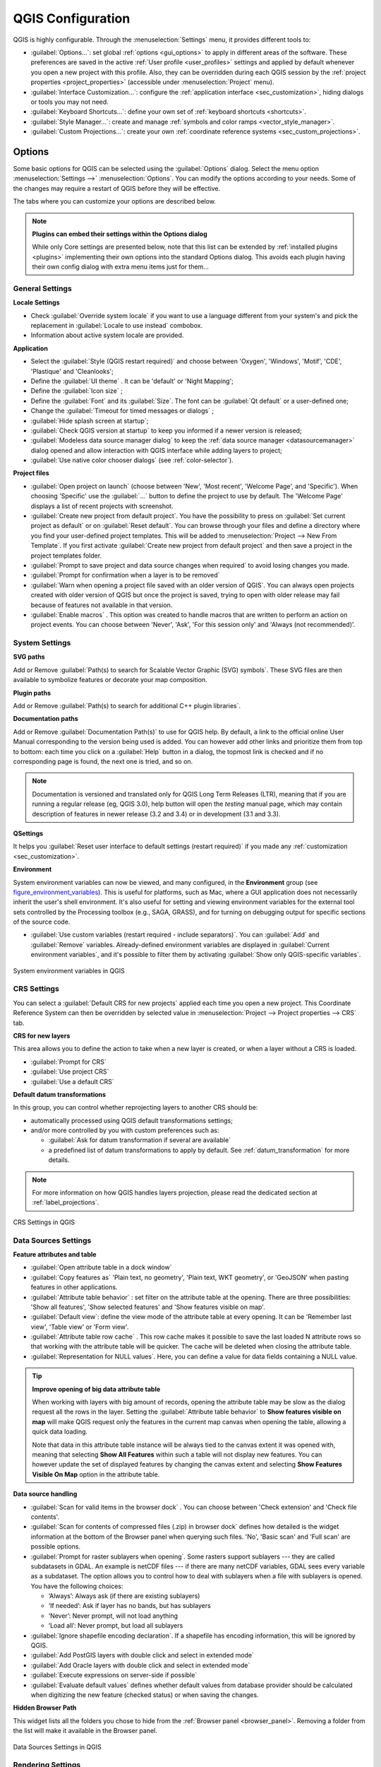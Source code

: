 .. only:: html

   |updatedisclaimer|

******************
QGIS Configuration
******************

.. only:: html

   .. contents::
      :local:

QGIS is highly configurable. Through the :menuselection:`Settings` menu, it
provides different tools to:

* |options| :guilabel:`Options...`: set global :ref:`options <gui_options>` to
  apply in different areas of the software. These preferences are saved in the
  active :ref:`User profile <user_profiles>` settings and applied by default
  whenever you open a new project with this profile.
  Also, they can be overridden during each QGIS session by the :ref:`project
  properties <project_properties>` (accessible under :menuselection:`Project` menu).
* |interfaceCustomization| :guilabel:`Interface Customization...`: configure the
  :ref:`application interface <sec_customization>`, hiding dialogs or tools you may
  not need.
* |keyboardShortcuts| :guilabel:`Keyboard Shortcuts...`: define your own set of
  :ref:`keyboard shortcuts <shortcuts>`.
* |styleManager| :guilabel:`Style Manager...`: create and manage :ref:`symbols and
  color ramps <vector_style_manager>`.
* |customProjection| :guilabel:`Custom Projections...`: create your own
  :ref:`coordinate reference systems <sec_custom_projections>`.


.. index:: Options, Configuration
.. _gui_options:

Options
=======

|options| Some basic options for QGIS can be selected using the
:guilabel:`Options` dialog. Select the menu option :menuselection:`Settings -->`
|options| :menuselection:`Options`.
You can modify the options according to your needs. Some of the changes may
require a restart of QGIS before they will be effective.

The tabs where you can customize your options are described below.

.. note:: **Plugins can embed their settings within the Options dialog**

 While only Core settings are presented below, note that this list can be extended
 by :ref:`installed plugins <plugins>` implementing their own options into the
 standard Options dialog. This avoids each plugin having their own config dialog
 with extra menu items just for them...

 .. Todo: Would be nice to link in the future to a place in the PyQGIS Cookbook
   showing the code to use to implement plugin options in standard dialog


.. _general_options:

General Settings
----------------

.. index:: Overwrite language
.. _locale_options:

**Locale Settings**

* Check |checkbox| :guilabel:`Override system locale` if you want to use a language
  different from your system's and pick the replacement in :guilabel:`Locale to use
  instead` combobox.
* Information about active system locale are provided.

**Application**

* Select the :guilabel:`Style (QGIS restart required)` |selectString| and choose
  between 'Oxygen', 'Windows', 'Motif', 'CDE', 'Plastique' and 'Cleanlooks';
* Define the :guilabel:`UI theme` |selectString|. It can be 'default' or 'Night Mapping';
* Define the :guilabel:`Icon size` |selectString|;
* Define the :guilabel:`Font` and its :guilabel:`Size`. The font can be
  |radioButtonOn| :guilabel:`Qt default` or a user-defined one;
* Change the :guilabel:`Timeout for timed messages or dialogs` |selectString|;
* |checkbox| :guilabel:`Hide splash screen at startup`;
* |checkbox| :guilabel:`Check QGIS version at startup` to keep you informed
  if a newer version is released;
* |checkbox| :guilabel:`Modeless data source manager dialog` to keep the
  :ref:`data source manager <datasourcemanager>` dialog opened and allow
  interaction with QGIS interface while adding layers to project;
* |checkbox| :guilabel:`Use native color chooser dialogs` (see :ref:`color-selector`).

.. _projectfiles_options:

**Project files**

* :guilabel:`Open project on launch` |selectString| (choose between 'New',
  'Most recent', 'Welcome Page', and 'Specific'). When choosing 'Specific' use
  the :guilabel:`...` button to define the project to use by default. The 'Welcome Page'
  displays a list of recent projects with screenshot.
* |checkbox| :guilabel:`Create new project from default project`. You have the
  possibility to press on :guilabel:`Set current project as default` or on
  :guilabel:`Reset default`. You can browse through your files and define a
  directory where you find your user-defined project templates. This will be
  added to :menuselection:`Project --> New From Template`. If you first activate
  |checkbox| :guilabel:`Create new project from default project` and then save
  a project in the project templates folder.
* |checkbox| :guilabel:`Prompt to save project and data source changes when
  required` to avoid losing changes you made.
* |checkbox| :guilabel:`Prompt for confirmation when a layer is to be removed`
* |checkbox| :guilabel:`Warn when opening a project file saved with an older
  version of QGIS`. You can always open projects created with older version of
  QGIS but once the project is saved, trying to open with older release may fail
  because of features not available in that version.
* :guilabel:`Enable macros` |selectString|. This option was created to handle
  macros that are written to perform an action on project events. You can
  choose between 'Never', 'Ask', 'For this session only' and
  'Always (not recommended)'.

.. index:: Environment variables
.. _`env_options`:

System Settings
---------------

**SVG paths**

Add or Remove :guilabel:`Path(s) to search for Scalable Vector Graphic (SVG)
symbols`. These SVG files are then available to symbolize features or
decorate your map composition.

**Plugin paths**

Add or Remove :guilabel:`Path(s) to search for additional C++
plugin libraries`.

**Documentation paths**

Add or Remove :guilabel:`Documentation Path(s)` to use for QGIS help. By default,
a link to the official online User Manual corresponding to the version being used
is added. You can however add other links and prioritize them from top to bottom:
each time you click on a :guilabel:`Help` button in a dialog, the topmost link
is checked and if no corresponding page is found, the next one is tried,
and so on.

.. note::
  Documentation is versioned and translated only for QGIS Long Term Releases (LTR),
  meaning that if you are running a regular release (eg, QGIS 3.0), help button will
  open the *testing* manual page, which may contain description of features
  in newer release (3.2 and 3.4) or in development (3.1 and 3.3).

**QSettings**

It helps you :guilabel:`Reset user interface to default settings (restart required)`
if you made any :ref:`customization <sec_customization>`.

**Environment**

System environment variables can now be viewed, and many configured, in the
**Environment** group (see figure_environment_variables_). This is useful for
platforms, such as Mac, where a GUI application does not necessarily inherit
the user's shell environment. It's also useful for setting and viewing environment
variables for the external tool sets controlled by the Processing toolbox (e.g.,
SAGA, GRASS), and for turning on debugging output for specific sections of the
source code.

* |checkbox| :guilabel:`Use custom variables (restart required - include separators)`.
  You can :guilabel:`Add` and :guilabel:`Remove` variables. Already-defined environment
  variables are displayed in :guilabel:`Current environment variables`, and it's
  possible to filter them by activating
  |checkbox| :guilabel:`Show only QGIS-specific variables`.

.. _figure_environment_variables:

.. figure:: img/sys-env-options.png
   :align: center

   System environment variables in QGIS

.. index:: CRS, Datum transformation, On-the-fly reprojection
.. _crs_options:

CRS Settings
------------

You can select a :guilabel:`Default CRS for new projects` applied each time you
open a new project. This Coordinate Reference System can then be overridden by
selected value in :menuselection:`Project --> Project properties --> CRS` tab.

**CRS for new layers**

This area allows you to define the action to take when a new layer is created,
or when a layer without a CRS is loaded.

* |radioButtonOn| :guilabel:`Prompt for CRS`
* |radioButtonOff| :guilabel:`Use project CRS`
* |radioButtonOff| :guilabel:`Use a default CRS`

**Default datum transformations**

In this group, you can control whether reprojecting layers to another CRS should be:

* automatically processed using QGIS default transformations settings;
* and/or more controlled by you with custom preferences such as:

  * |checkbox| :guilabel:`Ask for datum transformation if several are available`
  * a predefined list of datum transformations to apply by default.
    See :ref:`datum_transformation` for more details.

.. note:: For more information on how QGIS handles layers projection, please
  read the dedicated section at :ref:`label_projections`.

.. _figure_crs_options:

.. figure:: ../working_with_projections/img/crsdialog.png
   :align: center

   CRS Settings in QGIS

.. _datasources_options:

Data Sources Settings
---------------------

**Feature attributes and table**

* |checkbox| :guilabel:`Open attribute table in a dock window`
* :guilabel:`Copy features as` 'Plain text, no geometry', 'Plain text, WKT geometry',
  or 'GeoJSON' when pasting features in other applications.
* :guilabel:`Attribute table behavior` |selectString|: set filter on the attribute
  table at the opening. There are three possibilities: 'Show all features',
  'Show selected features' and 'Show features visible on map'.
* :guilabel:`Default view`: define the view mode of the attribute table at every
  opening. It can be 'Remember last view', 'Table view' or 'Form view'.
* :guilabel:`Attribute table row cache` |selectNumber|. This row cache makes
  it possible to save the last loaded N attribute rows so that working with the
  attribute table will be quicker. The cache will be deleted when closing the
  attribute table.
* :guilabel:`Representation for NULL values`. Here, you can define a value for
  data fields containing a NULL value.

.. _tip_table_filtering:

.. tip:: **Improve opening of big data attribute table**

 When working with layers with big amount of records, opening the attribute table
 may be slow as the dialog request all the rows in the layer. Setting the
 :guilabel:`Attribute table behavior` to **Show features visible on map** will
 make QGIS request only the features in the current map canvas when opening the
 table, allowing a quick data loading.

 Note that data in this attribute table instance will be always tied to the canvas
 extent it was opened with, meaning that selecting **Show All Features** within
 such a table will not display new features. You can however update the set of
 displayed features by changing the canvas extent and selecting **Show Features
 Visible On Map** option in the attribute table.


**Data source handling**

* :guilabel:`Scan for valid items in the browser dock` |selectString|. You can
  choose between 'Check extension' and 'Check file contents'.
* :guilabel:`Scan for contents of compressed files (.zip) in browser dock`
  |selectString| defines how detailed is the widget information at the bottom
  of the Browser panel when querying such files. 'No', 'Basic scan' and 'Full scan'
  are possible options.
* :guilabel:`Prompt for raster sublayers when opening`. Some rasters support
  sublayers --- they are called subdatasets in GDAL. An example is netCDF files
  --- if there are many netCDF variables, GDAL sees every variable as a
  subdataset. The option allows you to control how to deal with sublayers when a file
  with sublayers is opened. You have the following choices:

  * ‘Always’: Always ask (if there are existing sublayers)
  * ‘If needed’: Ask if layer has no bands, but has sublayers
  * ‘Never’: Never prompt, will not load anything
  * ‘Load all’: Never prompt, but load all sublayers

* |checkbox| :guilabel:`Ignore shapefile encoding declaration`. If a shapefile
  has encoding information, this will be ignored by QGIS.
* |checkbox| :guilabel:`Add PostGIS layers with double click and select in
  extended mode`
* |checkbox| :guilabel:`Add Oracle layers with double click and select in
  extended mode`
* |checkbox| :guilabel:`Execute expressions on server-side if possible`
* |checkbox| :guilabel:`Evaluate default values` defines whether default values
  from database provider should be calculated when digitizing the new feature
  (checked status) or when saving the changes.


**Hidden Browser Path**

This widget lists all the folders you chose to hide from the :ref:`Browser panel
<browser_panel>`.
Removing a folder from the list will make it available in the Browser panel.


.. _figure_data_sources_settings:

.. figure:: img/options_data_sources.png
   :align: center

   Data Sources Settings in QGIS


.. index:: Rendering
.. _rendering_options:

Rendering Settings
------------------

.. _figure_rendering_menu:

.. figure:: img/rendering_menu.png
   :align: center

   Rendering tab of Project Properties dialog

**Rendering behavior**

* |unchecked| :guilabel:`By default new layers added to the map should be
  displayed`: unchecking this option can be handy when loading multiple layers
  to avoid each new layer being rendered in the canvas and slow down the process
* |checkbox| :guilabel:`Use render caching where possible to speed up redraws`
* |checkbox| :guilabel:`Render layers in parallel using many CPU cores`
* |checkbox| :guilabel:`Max cores to use`
* :guilabel:`Map update interval (default to 250 ms)`

.. _global_simplification:

* |checkbox| :guilabel:`Enable feature simplification by default for newly added layers`
* :guilabel:`Simplification threshold`
* :guilabel:`Simplification algorithm`: This option performs a local
  "on-the-fly" simplification on feature's and speeds up geometry rendering. It
  doesn't change the geometry fetched from the data providers. This is important
  when you have expressions that use the feature geometry (e.g. calculation of
  area) - it ensures that these calculations are done on the original geometry,
  not on the simplified one. For this purpose, QGIS provides three algorithms:
  'Distance' (default), 'SnapToGrid' and 'Visvalingam'.
* |checkbox| :guilabel:`Simplify on provider side if possible`: the geometries
  are simplified by the provider (PostGIS, Oracle...) and unlike the
  local-side simplification, geometry-based calculations may be affected
* :guilabel:`Maximum scale at which the layer should be simplified`
* |doubleSpinBox| :guilabel:`Magnification level` (see the :ref:`magnifier <magnifier>`)

.. note:: Besides the global setting, feature simplification can be set for any
   specific layer from its :menuselection:`Layer properties --> Rendering` menu.

**Rendering quality**

* |checkbox| :guilabel:`Make lines appear less jagged at the expense of some
  drawing performance`

**Curve segmentation**

* :guilabel:`Segmentation tolerance`: this setting controls the way circular arcs
  are rendered. **The smaller** maximum angle (between the two consecutive vertices
  and the curve center, in degrees) or maximum difference (distance between the
  segment of the two vertices and the curve line, in map units), the **more
  straight line** segments will be used during rendering.
* :guilabel:`Tolerance type`: it can be *Maximum angle* or *Maximum difference*
  between approximation and curve.

**Rasters**

* With :guilabel:`RGB band selection`, you can define the number for the Red,
  Green and Blue band.

*Contrast enhancement*

Contrast enhancement options can be applied to :guilabel:`Single band gray`,
:guilabel:`Multi band color (byte/band)` or :guilabel:`Multi band color (>byte/band)`.
For each, you can set:

* the :guilabel:`Algorithm` to use, whose values can be 'No stretch',
  'Stretch to MinMax', 'Stretch and Clip to MinMax' or 'Clip to MinMax'
* the :guilabel:`Limits (minimum/maximum)` to apply, with values such as 'Cumulative
  pixel count cut', 'Minimum/Maximum', 'Mean +/- standard deviation'.

For rasters rendering, you can also define the following options:

* :guilabel:`Cumulative pixel count cut limits`
* :guilabel:`Standard deviation multiplier`

**Debugging**

* |checkbox| :guilabel:`Map canvas refresh` to debug rendering duration in
  the :guilabel:`Log Messages` panel.

.. _canvas_legend_options:

Canvas and Legend Settings
--------------------------

.. _figure_canvas_legend:

.. figure:: img/options_canvas_legend.png
   :align: center

   Canvas and Legend Settings

These properties let you set:

* the **Default map appearance (overridden by project properties)**: the
  :guilabel:`Selection color` and :guilabel:`Background color`.

* **Layer legend** interaction:

  * :guilabel:`Double click action in legend` |selectString|. You can either
    'Open layer properties', 'Open attribute table' or 'Open layer styling dock'
    with the double click.
  * |checkbox| :guilabel:`Display classification attribute names` in the Layers
    panel, e.g. when applying a categorized or rule-based renderer
    (see :ref:`vector_style_menu` for more information).
  * the :guilabel:`WMS getLegendGraphic Resolution`
* the :guilabel:`Delay` in milliseconds of layers :ref:`map tips <maptips>` display

.. index:: Map tools
.. _maptools_options:

Map tools Settings
------------------

This tab offers some options regarding the behavior of the :ref:`Identify tool <identify>`.

* :guilabel:`Search radius for identifying features and displaying map tips` is
  a tolerance distance within which the identify tool will depict results
  as long as you click within this tolerance.
* :guilabel:`Highlight color` allows you to choose with which color should features being
  identified be highlighted.
* :guilabel:`Buffer` determines a buffer distance
  to be rendered from the outline of the identify highlight.
* :guilabel:`Minimum width` determines how thick should
  the outline of a highlighted object be.

**Measure tool**

* Define :guilabel:`Rubberband color` for measure tools
* Define :guilabel:`Decimal places`
* |checkbox| :guilabel:`Keep base unit` to not automatically convert large numbers
  (e.g., meters to kilometers)
* :guilabel:`Preferred distance units` |radioButtonOn| ('Meters', 'Kilometers', 'Feet',
  'Yards', 'Miles', 'Nautical Miles', 'Degrees' or 'Map Units' )
* :guilabel:`Preferred area units` |radioButtonOn| ('Square meters', 'Square
  kilometers', 'Square feet', 'Square yards', 'Square miles', 'Hectares',
  'Acres', 'Square nautical miles', 'Square degrees' or 'Map Units')
* :guilabel:`Preferred angle units` |radioButtonOn| ('Degrees', 'Radians', 'Gon/gradians',
  'Minutes of arc', 'Seconds of arc' or 'Turns/revolutions')

**Panning and zooming**

* Define a :guilabel:`Zoom factor` for zoom tools or wheel mouse

.. _predefinedscales:

**Predefined scales**

Here, you find a list of predefined scales. With the |signPlus|
and |signMinus| buttons you can add or remove your personal scales.
You can also import or export scales from/to a ``.XML`` file. Note that you still have
the possibility to remove your changes and reset to the predefined list.


.. _figure_map_tools_settings:

.. figure:: img/options_map_tools.png
   :align: center

   Map tools Settings in QGIS


.. index:: Colors
.. _colors_options:

Colors Settings
---------------

This menu allows you to create or update palettes of colors used throughout the
application in the :ref:`color selector widget <color_widget>`. You can choose
from:

* :guilabel:`Recent colors` showing recently used colors
* :guilabel:`Standard colors`, the default palette of colors
* :guilabel:`Project colors`, a set of colors specific to the current project
  (see :ref:`default_styles_properties` for more details)
* :guilabel:`New layer colors`, a set of colors to use by default when new
  layers are added to QGIS
* or custom palette(s) you can create or import using the :guilabel:`...`
  button next to the palette combobox.

By default, :guilabel:`Recent colors`, :guilabel:`Standard colors` and
:guilabel:`Project colors` palettes can not be removed and are set to appear in
the color button drop-down. Custom palettes can also be added to this widget
thanks to the :guilabel:`Show in Color Buttons` option.

For any of the palettes, you can manage the list of colors using the set of
tools next to the frame, ie:

* |signPlus| :guilabel:`Add` or |signMinus| :guilabel:`Remove` color
* |editCopy| :guilabel:`Copy` or |editPaste| :guilabel:`Paste` color
* |fileOpen| :guilabel:`Import` or |fileSave| :guilabel:`Export` the set of colors
  from/to :file:`.gpl` file.

Double-click a color in the list to tweak or replace it in the :ref:`Color
Selector <color-selector>` dialog. You can also rename it by double-clicking
in the :guilabel:`Label` column.

.. _figure_colors_options:

.. figure:: img/options_colors.png
   :align: center

   Colors Settings


.. index:: Digitizing configuration
.. _digitizing_options:

Digitizing Settings
-------------------

This tab helps you configure general settings when :ref:`editing vector layer
<editingvector>` (attributes and geometry).

**Feature creation**

* |checkbox| :guilabel:`Suppress attribute form pop-up after feature creation`:
  this choice can be overridden in each layer properties dialog.
* |checkbox| :guilabel:`Reuse last entered attribute values`.
* :guilabel:`Validate geometries`. Editing complex lines and polygons with many
  nodes can result in very slow rendering. This is because the default
  validation procedures in QGIS can take a lot of time. To speed up rendering, it
  is possible to select GEOS geometry validation (starting from GEOS 3.3) or to
  switch it off. GEOS geometry validation is much faster, but the disadvantage
  is that only the first geometry problem will be reported.
* :guilabel:`Default Z value` to use when creating new 3D features.

**Rubberband**

* Define Rubberband :guilabel:`Line width`, :guilabel:`Line color`
  and :guilabel:`Fill color`.
* :guilabel:`Don't update rubberband during vertex editing`.

**Snapping**

* |checkbox| :guilabel:`Enable snapping by default`
* Define :guilabel:`Default snap mode` |selectString| ('Vertex', 'Vertex and segment',
  'Segment')
* Define :guilabel:`Default snapping tolerance` in map units or pixels
* Define the :guilabel:`Search radius for vertex edits` in map units or pixels
* :guilabel:`Display main dialog as (restart required)`: set whether the
  Advanced Snapping dialog should be shown as 'Dialog' or 'Dock'.
* :guilabel:`Snapping marker color`
* |checkbox| :guilabel:`Show snapping tooltips` such as name of the layer whose
  feature you are about to snap. Helpful when multiple features overlap.
* |checkbox| :guilabel:`Enable snapping on invisible features`


**Vertex markers**

* |checkbox| :guilabel:`Show markers only for selected features`
* Define vertex :guilabel:`Marker style` |selectString| ('Cross' (default), 'Semi
  transparent circle' or 'None')
* Define vertex :guilabel:`Marker size`

**Curve offset tool**

The next 3 options refer to the |offsetCurve| :sup:`Offset Curve` tool in
:ref:`sec_advanced_edit`. Through the various settings, it is possible to
influence the shape of the line offset. These options are possible starting
from GEOS 3.3.

* :guilabel:`Join style`: 'Round', 'Mitre' or 'Bevel'
* :guilabel:`Quadrant segments`
* :guilabel:`Miter limit`


.. _figure_digitizing_settings:

.. figure:: img/options_digitizing.png
   :align: center

   Digitizing Settings in QGIS


.. _layout_options:

Layouts Settings
----------------

**Composition defaults**

You can define the :guilabel:`Default font` used within the :ref:`print layout
<label_printlayout>`.

**Grid appearance**

* Define the :guilabel:`Grid style` |selectString| ('Solid', 'Dots', 'Crosses')
* Define the :guilabel:`Grid color`

**Grid and guide defaults**

* Define the :guilabel:`Grid spacing` |selectNumber|
* Define the :guilabel:`Grid offset` |selectNumber| for X and Y
* Define the :guilabel:`Snap tolerance` |selectNumber|


**Layout Paths**

* Define :guilabel:`Path(s) to search for extra print templates`: a list of folders
  with custom layout templates to use while creating new one.


.. _figure_layouts_settings:

.. figure:: img/options_layouts.png
   :align: center

   Layouts Settings in QGIS


.. _gdal_options:

GDAL Settings
-------------

GDAL is a data exchange library for raster files. In this tab, you can
:guilabel:`Edit create options` and :guilabel:`Edit Pyramids Options` of the
raster formats. You can define which GDAL driver is to be used for a raster
format, as in some cases more than one GDAL driver is available.


.. _figure_gdal_settings:

.. figure:: img/options_gdal.png
   :align: center

   GDAL Settings in QGIS


.. index:: Variables
.. _variables_options:

Variables Settings
------------------

The :guilabel:`Variables` tab lists all the variables available at the
global-level.

It also allows the user to manage global-level variables. Click the |signPlus|
button to add a new custom global-level variable. Likewise, select a custom
global-level variable from the list and click the |signMinus| button to remove
it.

More information about variables in the :ref:`general_tools_variables`
section.


.. _figure_variables_settings:

.. figure:: img/options_variables_global.png
   :align: center

   Variables Settings in QGIS


.. index:: Authentication
.. _authentication_options:

Authentication Settings
-----------------------

In the :guilabel:`Authentication` tab you can set authentication configurations
and manage PKI certificates. See :ref:`authentication_index` for more
details.


.. _figure_authentication_settings:

.. figure:: ../auth_system/img/auth-editor-configs2.png
   :align: center

   Authentication Settings in QGIS


.. index:: Proxy, Network
.. _network_options:

Network Settings
----------------

**General**

* Define :guilabel:`WMS search address`, default is
  ``http://geopole.org/wms/search?search=\%1\&type=rss``
* Define :guilabel:`Timeout for network requests (ms)` - default is 60000
* Define :guilabel:`Default expiration period for WMS Capabilities (hours)` - default is 24
* Define :guilabel:`Default expiration period for WMSC/WMTS tiles (hours)` - default is 24
* Define :guilabel:`Max retry in case of tile or feature request errors`
* Define :guilabel:`User-Agent`

.. _figure_network_tab:

.. figure:: img/proxy-settings.png
   :align: center

   Proxy-settings in QGIS

**Cache settings**

Defines the :guilabel:`Directory` and a :guilabel:`Size` for the cache.
Also offers tools to :guilabel:`automatically clear the connection authentication
cache on SSL errors (recommanded)`.

**Proxy for web access**

* |checkbox| :guilabel:`Use proxy for web access`
* Set the :guilabel:`Proxy type` |selectString| according to your needs and
  define 'Host' and 'Port'. Available proxy types are:

  * :menuselection:`Default Proxy`: Proxy is determined based on system's proxy
  * :menuselection:`Socks5Proxy`: Generic proxy for any kind of connection.
    Supports TCP, UDP, binding to a port (incoming connections) and authentication.
  * :menuselection:`HttpProxy`: Implemented using the "CONNECT" command, supports
    only outgoing TCP connections; supports authentication.
  * :menuselection:`HttpCachingProxy`: Implemented using normal HTTP commands, it
    is useful only in the context of HTTP requests.
  * :menuselection:`FtpCachingProxy`: Implemented using an FTP proxy, it is
    useful only in the context of FTP requests.

Credentials of proxy are set using the :ref:`authentication widget <authentication>`.

Excluding some URLs can be added to the text box below the proxy settings (see
Figure_Network_Tab_).

If you need more detailed information about the different proxy settings,
please refer to the manual of the underlying QT library documentation at
https://doc.qt.io/qt-5.9/qnetworkproxy.html#ProxyType-enum

.. tip:: **Using Proxies**

   Using proxies can sometimes be tricky. It is useful to proceed by 'trial and
   error' with the above proxy types, to check if they succeed in your case.

.. index:: Search widget, Locator
.. _locator_options:

Locator Settings
----------------

|search| The :guilabel:`Locator` tab allows to configure the :ref:`Locator bar <locator_bar>`, a
quick search widget available on the status bar that helps you perform searches
anywhere in the application. It provides some default filters (with prefix) to use:

* Project layers (``l``): finds and selects a layer in the :guilabel:`Layers`
  panel.
* Project layouts (``pl``): finds and opens a print layout.
* Actions (``.``): finds and executes a QGIS action; actions can be any tool
  or menu in QGIS, opening a panel...
* Active layer features (``f``): searches for matching attributes in any field
  from the current active layer and zooms to the selected feature.
* Features in all layers (``af``): searches for matching attributes in the
  :ref:`display name <maptips>` of each :ref:`searchable layers <project_layer_capabilities>`
  and zooms to the selected feature.
* Calculator (``=``): allows evaluation of any QGIS expression and, if valid,
  gives an option to copy the result to the clipboard.
* Spatial bookmarks (``b``): finds and zooms to the bookmark extent.
* Settings (``set``): browses and opens project and application-wide properties
  dialogs.
* Processing (``a``): searches and opens a Processing algorithm dialog.
* Edit selected features (``ef``): gives quick access and runs a compatible
  :ref:`modify-in-place <processing_inplace_edit>` Processing algorithm on the
  active layer.

For each filter, you can customize the filter, set whether it is enabled by default or not.
The set of default locator filters can be extended by plugins, eg for OSM
nominatim searches, direct database searching, layer catalog searches.

The locator search bar can be activated pressing :kbd:`Ctrl+K`. Type your text
to perform a search. By default, results are returned for all enabled locator
filters but you can limit the search to a certain filter by prefixing your
text with the locator filter prefix, ie. typing ``l cad`` will return only the
layers whose name contains ``cad``. Click on the result to execute the
corresponding action, depending on the type of item.

Searching is handled using threads, so that results always become available as
quickly as possible, regardless of whether any slow search filters may be
installed. They also appear as soon as each result is encountered by each
filter, which means that e.g. a file search filter will show results one by one
as the file tree is scanned. This ensures that the UI is always responsive even
if a very slow search filter is present (e.g. one which uses an online service).

.. tip:: **Quick access to the locator's configurations**

  Click on the |search| icon inside the locator widget on the status bar to
  display the list of filters you can use and a :guilabel:`Configure` entry that
  opens the :guilabel:`Locator` tab of the :menuselection:`Settings -->
  Options...` menu.


.. _figure_locator_settings:

.. figure:: img/options_locator.png
   :align: center

   Locator Settings in QGIS


.. _optionsadvanced:

Advanced Settings
-----------------

Depending on your OS, all the settings related to QGIS (UI, tools, data providers,
default values, plugins options...) are saved:

* |nix| in a text file: :file:`$HOME/.config/QGIS/QGIS2.conf`
* |osx| in the properties list file: :file:`$HOME/Library/Preferences/org.qgis.qgis.plist`
* |win| in the registry under: ``HKEY\CURRENT_USER\Software\QGIS\qgis``

The :guilabel:`Advanced` tab offers you in a single place, regardless your OS,
means to manage these settings through the :guilabel:`Advanced Settings Editor`.
After you promise to be careful,
the widget is populated with a tree of all QGIS settings, which you can directly edit.

.. warning:: **Avoid using the Advanced tab settings blindly**

   Be careful while modifying items in this dialog given that changes are
   automatically applied. Doing changes without knowledge can break your
   QGIS installation in various ways.

.. _figure_advanced_settings:

.. figure:: img/options_advanced.png
   :align: center

   Advanced Settings tab in QGIS


Processing Settings
-------------------

The |processing| :guilabel:`Processing` tab provides you with general settings
of tools and data providers that are used in the QGIS Processing framework.
More information at :ref:`label_processing`.

.. comment for writers:
 Actually, there seems to not be a real section describing the Processing options
 dialog. So the link above should be redirected if ever such a section is
 created, preferably in Processing chapter.

.. _figure_processing_settings:

.. figure:: img/options_processing.png
   :align: center

   Processing Settings tab in QGIS


.. _user_profiles:

Working with User Profiles
==========================

The :menuselection:`Settings --> User Profiles` menu provides functions to set
and access user profiles. A user profile is a unified application configuration
that allows to store in a single folder:

* all the :ref:`global settings <gui_options>`, including locale,
  projections`, authentication settings, color palettes, shortcuts...
* GUI configurations and :ref:`customization <sec_customization>`
* installed :ref:`plugins <plugins>` and their configurations
* project templates and history of saved project with their image preview
* :ref:`processing settings <label_processing>`, logs, scripts, models.

By default, a QGIS installation contains a single user profile named ``default``.
But you can create as many user profiles as you want:

#. Click the :guilabel:`New profile...` entry.
#. You'll be prompted to provide a profile name, creating a folder of the same name
   under :file:`~/<UserProfiles>/` where:

   * ``~`` represents the **HOME** directory, which on |win| Windows is usually
     something like :file:`C:\\Users\\(user)`.
   * and ``<UserProfiles>`` represents the main profiles folder, i.e.:

     * |nix| :file:`.local/share/QGIS/QGIS3/profiles/`
     * |win| :file:`AppData\\Roaming\\QGIS\\QGIS3\\profiles\\`
     * |osx| :file:`Library/Application Support/QGIS/QGIS3/profiles/`

   The user profile folder can be opened from within QGIS using the
   :guilabel:`Open Active Profile Folder`.
#. The new profile opens a new instance of QGIS, using a clean and unchanged
   configuration from installation. You can then set your custom configurations.

As each user profile contains isolated settings, plugins and history they can be great for
different workflows, demos, users of the same machine, or testing settings, etc.
And you can switch from one to the other by selecting them in the :menuselection:`Settings -->
User Profiles` menu. You can also run QGIS with a specific user profile from the
:ref:`command line <label_commandline>`.

Unless changed, the profile of the last closed QGIS session will be used in the
following QGIS sessions.

.. tip:: **Run QGIS under a new user profile to check for bug persistence**

 When you encounter weird behavior with some functions in QGIS, create a new user
 profile and run the commands again. Sometimes, bugs are related to some leftovers
 in the current user profile and creating a new one may fix them as it restarts
 QGIS with the new (clean) profile.


.. index:: Project properties
   single: Project; Properties
   single: Settings; Project

.. _project_properties:

Project Properties
==================

In the properties window for the project under :menuselection:`Project -->
Project Properties`, you can set project-specific options.
The project-specific options overwrite their equivalent in the :guilabel:`Options`
dialog described above.

General Properties
------------------

In the :guilabel:`General` tab, the :guilabel:`General settings` let you:

* see the location of the project file
* set the folder for the project home (available in the ``Project Home`` item
  in the browser).
  The path can be relative to the folder of the project file (type it in) or absolute.
  The project home can be used for storing data and other content that is
  useful for the project.
* give a title to the project beside the project file path
* choose the color to use for features when they are selected
* choose the background color: the color to use for the map canvas
* set whether the path to layers in the project should be saved as absolute
  (full) or as relative to the project file location. You may prefer
  relative path when both layers and project files can be moved or shared
  or if the project is accessed from computers on different platforms.
* choose to avoid artifacts when project is rendered as map tiles. Note that
  checking this option can lead to performance degradation.

Calculating areas and distances is a common need in GIS. However, these values
are really tied to the underlying projection settings. The :guilabel:`Measurements`
frame lets you control these parameters. You can indeed choose:

* the :guilabel:`Ellipsoid`, on which distance and area calculations are entirely
  based; it can be:

  * **None/Planimetric**: returned values are in this case cartesian measurements.
  * a **Custom** one: you'll need to set values of the semi-major and semi-minor axes.
  * or an existing one from a predefined list (Clarke 1866, Clarke 1880 IGN,
    New International 1967, WGS 84...).
* the :guilabel:`units for distance measurements` for length and perimeter and
  the :guilabel:`units for area measurements`. These settings, which default
  to the units set in QGIS options but then overrides it for the current project,
  are used in:

  * Attribute table field update bar
  * Field calculator calculations
  * Identify tool derived length, perimeter and area values
  * Default unit shown in measure dialog

The :guilabel:`Coordinate display` allows you to choose and customize the format of units
to use to display the mouse coordinate in the status bar and the derived coordinates
shown via the identify tool.

Finally, you can set a :guilabel:`Project predefined scales` list, which overrides
the global predefined scales.

.. _figure_general_tab:

.. figure:: img/project_general.png
   :align: center

   General tab of Project Properties dialog

Metadata Properties
-------------------

The :guilabel:`Metadata` tab allows detailed metadata to be defined,
including (among the others): author, creation date, language, abstracts,
categories, keywords, contact details, links, history. There is also a
validation functionality that checks if specific fields were filled, anyway
this is not enforced. See :ref:`vector layer metadata properties
<vectormetadatamenu>` for some details.

CRS Properties
--------------

The |crs| :guilabel:`CRS` tab helps you set the coordinate reference system
to use in this project. It can be:

* |checkbox| :guilabel:`No projection (or unknown/non-Earth projection)`:
  this setting can be used to guess a layer CRS or when using QGIS for non
  earth uses like role-playing game maps, building mapping or microscopic stuff.
  In this case:

  * No reprojection is done while rendering the layers: features are just drawn
    using their raw coordinates.
  * The ellipsoid is locked out and forced to ``None/Planimetric``.
  * The distance and area units, and the coordinate display are locked out and
    forced to "unknown units"; all measurements are done in unknown map units,
    and no conversion is possible.

* or an existing coordinate reference system that can be *geographic*, *projected*
  or *user-defined*. A preview of the CRS extent on earth is displayed to
  help you select the appropriate one.
  Layers added to the project are on-the-fly translated to this CRS in order
  to overlay them regardless their original CRS. Use of units, ellipsoid setting
  are available and make sense and you can perform calculations accordingly.

The |crs| :guilabel:`CRS` tab also helps you control the layers reprojection
settings by configuring the datum transformation preferences to apply in the
current project. As usual, these override any corresponding global settings.
See :ref:`datum_transformation` for more details.

.. _default_styles_properties:

Default Styles Properties
-------------------------

The :guilabel:`Default Styles` tab lets you control how new layers will be
drawn in the project when they do not have an existing :file:`.qml` style
defined. You can:

* Set default symbols (:guilabel:`Marker`, :guilabel:`Line`, :guilabel:`Fill`)
  to apply depending on the layer geometry type as well as a default
  :guilabel:`Color Ramp`
* Apply a default :guilabel:`Opacity` to new layers
* |checkbox| :guilabel:`Assign random colors to symbols`, modifying the symbols
  fill colors, hence avoiding same rendering for all layers.

.. _figure_default_styles:

.. figure:: img/project_default_styles.png
   :align: center

   Default Styles tab

Using the |styleManager| :guilabel:`Style Manager` button, you can also quickly
access the :ref:`Style Manager <vector_style_manager>` dialog and configure
symbols and color ramps.

There is also an additional section where you can define specific colors for the
running project. Like the :ref:`global colors <colors_options>`, you can:

* |signPlus| :guilabel:`Add` or |signMinus| :guilabel:`Remove` color
* |editCopy| :guilabel:`Copy` or |editPaste| :guilabel:`Paste` color
* |fileOpen| :guilabel:`Import` or |fileSave| :guilabel:`Export` the set of colors
  from/to :file:`.gpl` file.

Double-click a color in the list to tweak or replace it in the :ref:`Color
Selector <color-selector>` dialog. You can also rename it by double-clicking
in the :guilabel:`Label` column.

These colors are identified as :guilabel:`Project colors` and listed as part of
:ref:`color widgets <color-selector>`.

.. tip:: **Use project colors to quickly assign and update color widgets**

  Project colors can be refered to using their label and the color widgets
  they are used in are bound to them. This means that instead of repeatedly
  setting the same color for many properties and, to avoid a cumbersome update
  you can:

  #. Define the color as a project color
  #. Apply it using the ``project_color('color_label')`` expression in
     color :ref:`data defined override widget <data_defined>`
  #. Update the color once in a :guilabel:`Project colors` list
  #. And the change is reflected EVERYWHERE.

Data Sources Properties
-----------------------

In the :guilabel:`Data Sources` tab, you can:

* |unchecked| :guilabel:`Automatically create transaction groups where possible`:
  When this mode is turned on, all
  (postgres) layers from the same database are synchronised in their edit state,
  i.e. when one layer is put into edit state, all are, when one layer is committed
  or one layer is rolled back, so are the others. Also, instead of buffering edit
  changes locally, they are directly sent to a transaction in the database which
  gets committed when the user clicks save layer.
  Note that you can (de)activate this option only if no layer is being edited
  in the project.
* |unchecked| :guilabel:`Evaluate default values on provider side`: When adding
  new features in a PostgreSQL table, fields with default value constraint are
  evaluated and populated at the form opening, and not at the commit moment.
  This means that instead of an expression like ``nextval('serial')``, the field
  in the :guilabel:`Add Feature` form will display expected value (e.g., ``25``).
* |unchecked| :guilabel:`Trust project when data source has no metadata`:
  To speed up project loading by skipping data checks. Useful in QGIS Server context
  or in projects with huge database views/materialized views. The extent of layers
  will be read from the QGIS project file (instead of data sources) and when
  using the PostgreSQL provider the primary key unicity will not be
  checked for views and materialized views.

.. _project_layer_capabilities:

* Configure the :guilabel:`Layers Capabilities`, i.e.:

  * Set (or disable) which layers are ``identifiable``, i.e. will respond to the
    :ref:`identify tool <identify>`. By default, layers are set queryable.
  * Set whether a layer should appear as ``read-only``, meaning that
    it can not be edited by the user, regardless of the data provider's
    capabilities. Although this is a weak protection, it remains a quick and handy
    configuration to avoid end-users modifying data when working with file-based layers.
  * Define which layers are ``searchable``, i.e. could be queried using the
    :ref:`locator widget <locator_options>`. By default, layers are set searchable.
  * Define which layers are defined as ``required``. Checked layers in this list
    are protected from inadvertent removal from the project.

  The :guilabel:`Layers Capabilities` table provides some convenient tools to:

  * Select multiple cells and press :guilabel:`Toggle Selection` to have them change their
    checkbox state;
  * |unchecked| :guilabel:`Show spatial layers only`, filtering out non-spatial
    layers from the layers list;
  * |search| :guilabel:`Filter layers...` and quickly find a particular layer to
    configure.

Relations Properties
--------------------

The :guilabel:`Relations` tab is used to define 1:n relations. The relations
are defined in the project properties dialog. Once relations exist for a layer,
a new user interface element in the form view (e.g. when identifying a feature
and opening its form) will list the related entities. This provides a powerful
way to express e.g. the inspection history on a length of pipeline or road segment.
You can find out more about 1:n relations support in Section :ref:`vector_relations`.

Variables Properties
--------------------

The :guilabel:`Variables` tab lists all the variables available at
the project's level (which includes all global variables). Besides, it
also allows the user to manage project-level variables. Click the |signPlus|
button to add a new custom project-level variable. Likewise, select a custom
project-level variable from the list and click the |signMinus| button to
remove it.
More information on variables usage in the General Tools
:ref:`general_tools_variables` section.

Macros Properties
-----------------

The :guilabel:`Macros` tab is used to edit Python macros for projects. Currently,
only three macros are available: ``openProject()``, ``saveProject()`` and
``closeProject()``.

.. _figure_macro_tab:

.. figure:: img/macro.png
   :align: center

   Macro settings in QGIS

QGIS Server Properties
----------------------

The tab :guilabel:`QGIS Server` allows you to configure your project in order
to publish it online. Here you can define information about the QGIS
Server WMS and WFS capabilities, extent and CRS restrictions. More information
available in section :ref:`Creatingwmsfromproject` and subsequent.

.. index:: Customization
.. _sec_customization:

Customization
=============

The customization dialog lets you (de)activate almost every element in the QGIS
user interface. This can be very useful if you want to provide your end-users with a
'light' version of QGIS, containing only the icons, menus or panels they need.

.. note::
   Before your changes are applied, you need to restart QGIS.

.. _figure_customization:

.. figure:: img/customization.png
   :align: center

   The Customization dialog

Ticking the |checkbox| :guilabel:`Enable customization` checkbox is the first step
on the way to QGIS customization. This enables the toolbar and the widget
panel from which you can uncheck and thus disable some GUI items.

The configurable item can be:

* a **Menu** or some of its sub-menus from the :ref:`label_menubar`
* a whole **Panel** (see :ref:`sec_panels_and_toolbars`)
* the **Status bar** described in :ref:`label_statusbar` or some of its items
* a **Toolbar**: the whole bar or some of its icons
* or any **widget** from any dialog in QGIS: label, button, combobox...

With |select| :sup:`Switch to catching widgets in main application`, you
can click on an item in QGIS interface that you want to be hidden and
QGIS automatically unchecks the corresponding entry in the Customization dialog.

Once you setup your configuration, click :guilabel:`Apply` or :guilabel:`OK` to validate your
changes. This configuration becomes the one used by default by QGIS at the next startup.

The modifications can also be saved in a ``.ini`` file using |fileSave|
:sup:`Save To File` button. This is a handy way to share a common QGIS
interface among multiple users. Just click on |fileOpen| :sup:`Load from File`
from the destination computer in order to import the ``.ini`` file.
You can also run :ref:`command line tools <custom_commandline>` and save various
setups for different use cases as well.

.. _tip_restoring_configuration:

.. tip:: **Easily restore predefined QGIS**

   The initial QGIS GUI configuration can be restored by one of the methods below:

   * unchecking |checkbox| :guilabel:`Enable customization` option in the
     Customization dialog or click the |selectAllTree| :sup:`Check All` button
   * pressing the :guilabel:`Reset` button in the **QSettings** frame under
     :menuselection:`Settings --> Options` menu, :guilabel:`System` tab
   * launching QGIS at a command prompt with the following command line
     ``qgis --nocustomization``
   * setting to ``false`` the value of :menuselection:`UI --> Customization -->
     Enabled` variable under :menuselection:`Settings --> Options` menu,
     :guilabel:`Advanced` tab (see the :ref:`warning <optionsadvanced>`).

   In most cases, you need to restart QGIS in order to have the change applied.

.. index:: Keyboard shortcuts
.. _shortcuts:

Keyboard shortcuts
==================

QGIS provides default keyboard shortcuts for many features. You can find them in
section :ref:`label_menubar`. Additionally, the menu option
:menuselection:`Settings -->` |keyboardShortcuts| :menuselection:`Keyboard
Shortcuts...` allows you to change the default keyboard shortcuts and add new
ones to QGIS features.

.. _figure_shortcuts:

.. figure:: img/shortcuts.png
   :align: center

   Define shortcut options

Configuration is very simple. Use the search box at the top of the dialog
to find a particular action, select it from the list and click on :

* :guilabel:`Change` and press the new combination you want to assign as new shortcut
* :guilabel:`Set None` to clear any assigned shortcut
* or :guilabel:`Set Default` to backup the shortcut to its original and default value.

Proceed as above for any other tools you wish to customize. Once you have
finished your configuration, simply :guilabel:`Close` the dialog to have your changes
applied. You can also :guilabel:`Save` the changes as an :file:`.XML` file
and :guilabel:`Load` them into another QGIS installation.

.. index:: Command line options
.. _`label_commandline`:

Running QGIS with advanced settings
===================================

Command line and environment variables
--------------------------------------

We've seen that :ref:`launching QGIS <label_startingqgis>` is done as for any
application on your OS.
QGIS however provides command line options for more advanced use cases.
In some cases, you can use an environment variable instead of the command line option.
To get a list of the options, enter ``qgis --help`` on the command line, which
returns::

  QGIS - 3.4.3-Madeira 'Madeira' (2f64a3c4e7)
  QGIS is a user friendly Open Source Geographic Information System.
  Usage: /usr/bin/qgis.bin [OPTION] [FILE]
    OPTION:
          [--snapshot filename]   emit snapshot of loaded datasets to given file
          [--width width] width of snapshot to emit
          [--height height]       height of snapshot to emit
          [--lang language]       use language for interface text (changes existing override)
          [--project projectfile] load the given QGIS project
          [--extent xmin,ymin,xmax,ymax]  set initial map extent
          [--nologo]      hide splash screen
          [--noversioncheck]      don't check for new version of QGIS at startup
          [--noplugins]   don't restore plugins on startup
          [--nocustomization]     don't apply GUI customization
          [--customizationfile path]      use the given ini file as GUI customization
          [--globalsettingsfile path]     use the given ini file as Global Settings (defaults)
          [--authdbdirectory path] use the given directory for authentication database
          [--code path]   run the given python file on load
          [--defaultui]   start by resetting user ui settings to default
          [--hide-browser]        hide the browser widget
          [--dxf-export filename.dxf]     emit dxf output of loaded datasets to given file
          [--dxf-extent xmin,ymin,xmax,ymax]      set extent to export to dxf
          [--dxf-symbology-mode none|symbollayer|feature] symbology mode for dxf output
          [--dxf-scale-denom scale]       scale for dxf output
          [--dxf-encoding encoding]       encoding to use for dxf output
          [--dxf-map-theme maptheme]      map theme to use for dxf output
          [--take-screenshots output_path]        take screen shots for the user documentation
          [--screenshots-categories categories]   specify the categories of screenshot to be used (see QgsAppScreenShots::Categories).
          [--profile name]        load a named profile from the user's profiles folder.
          [--profiles-path path]  path to store user profile folders. Will create profiles inside a {path}\profiles folder
          [--version-migration]   force the settings migration from older version if found
          [--openclprogramfolder]         path to the folder containing the sources for OpenCL programs.
          [--help]                this text
          [--]            treat all following arguments as FILEs

    FILE:
      Files specified on the command line can include rasters,
      vectors, and QGIS project files (.qgs and .qgz):
       1. Rasters - supported formats include GeoTiff, DEM
          and others supported by GDAL
       2. Vectors - supported formats include ESRI Shapefiles
          and others supported by OGR and PostgreSQL layers using
          the PostGIS extension

.. tip::
        **Example Using command line arguments**

        You can start QGIS by specifying one or more data files on the command
        line. For example, assuming you are in the :file:`qgis_sample_data`
        directory, you could start QGIS with a vector layer and a raster file
        set to load on startup using the following command:
        ``qgis ./raster/landcover.img ./gml/lakes.gml``

``--snapshot`` option

This option allows you to create a snapshot in PNG format from the current view.
This comes in handy when you have many projects and want to generate
snapshots from your data, or when you need to create snapshots of the
same project with updated data.

Currently, it generates a PNG file with 800x600 pixels. The size can be adjusted
using the ``--width`` and ``--height`` arguments. The filename can
be added after ``--snapshot``. For example::

  qgis --snapshot my_image.png --width 1000 --height 600 --project my_project.qgs

``--lang``  option

Based on your locale, QGIS selects the correct localization. If you would like
to change your language, you can specify a language code. For example,
``qgis --lang it`` starts QGIS in Italian localization.

``--project`` option

Starting QGIS with an existing project file is also possible. Just add the
command line option ``--project`` followed by your project name and QGIS will
open with all layers in the given file loaded.

``--extent`` option

To start with a specific map extent use this option. You need to add the
bounding box of your extent in the following order separated by a comma::

  --extent xmin,ymin,xmax,ymax

This option probably makes more sense when paired with the ``--project`` option
to open a specific project at the desired extent.

``--nologo`` option

This option hides the splash screen when you start QGIS.

``--noversioncheck`` option

Skip searching for a new version of QGIS at startup.

``--noplugins`` option

If you have trouble at start-up with plugins, you can avoid loading them at
start-up with this option. They will still be available from the Plugins Manager
afterwards.

``--nocustomization`` option

Using this option, any existing :ref:`GUI customization <sec_customization>`
will not be applied at startup. This means that any hidden buttons, menu items,
toolbars, and so on, will show up on QGIS start up. This is not a permanent
change. The customization will be applied again if QGIS is launched without
this option.

This option is useful for temporarily allowing access to tools that have been
removed by customization.

.. _custom_commandline:

``--customizationfile``

Using this option, you can define a UI customization file, that
will be used at startup.

``--globalsettingsfile`` option

Using this option, you can specify the path for a Global Settings
file (``.ini``), also known as the Default Settings. The settings in the specified
file replace the original inline default ones, but the user profiles'
settings will be set on top of those. The default global settings is located in
:file:`your_QGIS_PKG_path/resources/qgis_global_settings.ini`.

Presently, there's no way to specify a file to write settings to; therefore,
you can create a copy of an original settings file, rename, and adapt it.

Setting the :file:`qgis_global_setting.ini` file path to a network shared
folder, allows a system administrator to change global settings and defaults in
several machines by only editing one file.

The equivalent environment variable is ``QGIS_GLOBAL_SETTINGS_FILE``.

``--authdbdirectory`` option

This option is similar to ``--globalsettingsfile``, but defines the path to the
directory where the authentication database will be stored and loaded.

``--code`` option

This option can be used to run a given python file directly after QGIS has
started.

For example, when you have a python file named :file:`load_alaska.py` with
following content:

.. code-block:: python

   from qgis.utils import iface
   raster_file = "/home/gisadmin/Documents/qgis_sample_data/raster/landcover.img"
   layer_name = "Alaska"
   iface.addRasterLayer(raster_file, layer_name)

Assuming you are in the directory where the file :file:`load_alaska.py` is
located, you can start QGIS, load the raster file :file:`landcover.img` and give
the layer the name 'Alaska' using the following command::

  qgis --code load_alaska.py

``--defaultui`` option

On load, **permanently resets** the user interface (UI) to the default settings.
This option will restore the panels and toolbars visibility, position, and size.
Unless it's changed again, the default UI settings will be used in the following
sessions.

Notice that this option doesn't have any effect on :ref:`GUI
customization<sec_customization>`. Items hidden by GUI customization (e.g. the
status bar) will remain hidden even using the ``--defaultui`` option. See also
the ``--nocustomization`` option.

``--hide-browser`` option

On load, hides the :guilabel:`Browser` panel from the user interface. The panel
can be enabled by right-clicking a space in the toolbars or using the
:menuselection:`View --> Panels` (:menuselection:`Settings --> Panels` in |kde|
Linux KDE).

Unless it's enabled again, the Browser panel will remain hidden in the following
sessions.

``--dxf-*`` option

These options can be used to export a QGIS project into a DXF file. Several
options are available:

* *--dxf-export*: the DXF filename into which to export the layers;
* *--dxf-extent*: the extent of the final DXF file;
* *--dxf-symbology-mode*: several values can be used here: ``none``
  (no symbology), ``symbollayer`` (Symbol layer symbology), ``feature`` (feature
  symbology);
* *--dxf-scale-denom*: the scale denominator of the symbology;
* *--dxf-encoding*: the file encoding;
* *--dxf-map-theme*: choose a :ref:`map theme <map_themes>` from the layer tree
  configuration.

``--take-screenshots`` option

Takes screenshots for the user documentation. Can be used together with
``--screenshots-categories`` to filter which categories/sections of the
documentation screenshots should be created (see QgsAppScreenShots::Categories).

``--profile`` option

Loads QGIS using a specific profile from the user's profile folder. Unless
changed, the selected profile will be used in the following QGIS sessions.

.. _profiles-path_option:

``--profiles-path`` option

With this option, you can choose a path to load and save the profiles (user
settings). It creates profiles inside a ``{path}\profiles`` folder, which
includes settings, installed plugins, processing models and scripts, and so on.

This option allows you to, for instance, carry all your plugins and settings
in a flash drive, or, for example, share the settings between different computers
using a file sharing service.

The equivalent environment variable is ``QGIS_CUSTOM_CONFIG_PATH``.

``--version-migration`` option

If settings from an older version are found (*e.g.*, the ``.qgis2`` folder from QGIS
2.18), this option will import them into the default QGIS profile.

``--openclprogramfolder`` option

Using this option, you can specify an alternative path for your OpenCL programs.
This is useful for developers while testing new versions of the programs
without needing to replace the existing ones.

The equivalent environment variable is ``QGIS_OPENCL_PROGRAM_FOLDER``.

Deploying QGIS within an organization
-------------------------------------

If you need to deploy QGIS within an organization with a custom configuration file,
first you need to copy/paste the content of the default settings file located in
:file:`your_QGIS_PKG_path/resources/qgis_global_settings.ini`. This file contains
already some default sections identified by a block starting with ``[]``.
We recommend you to keep these defaults values and add at the bottom of the file your
own sections. Even if a section is duplicated in the file, QGIS will take the last
one from top to bottom.

You can then change ``allowVersionCheck=false`` to disable
the version check from QGIS.

If you do not want to display the migration window after a fresh install, you need
the following section:

.. code-block:: ini

    [migration]
    fileVersion=2
    settings=true

If you want to add a custom variable in the global scope:

.. code-block:: ini

   [variables]
   organisation="Your organization"

To discover all possibilities of the settings ``INI`` file, we suggest you to set
the config you would like in QGIS Desktop and then to search it in your ``INI``
file located in your profile using a text editor. A lot of settings can be set
from ``INI`` such as WMS/WMTS, PostGIS connections, proxy settings, maptips…

Finally, you need to set the environment variable ``QGIS_GLOBAL_SETTINGS_FILE``
to your customized path.

In addition, you can also deploy files such as Python macros, color palettes,
layout templates, project templates… either in the QGIS system directory or
in the QGIS user profile.

* Layout templates must be deployed in the :file:`composer_templates` directory.
* Project templates must be deployed in the :file:`project_templates` directory.
* Custom Python macro must be deployed in the :file:`python` directory.

.. Substitutions definitions - AVOID EDITING PAST THIS LINE
   This will be automatically updated by the find_set_subst.py script.
   If you need to create a new substitution manually,
   please add it also to the substitutions.txt file in the
   source folder.

.. |checkbox| image:: /static/common/checkbox.png
   :width: 1.3em
.. |crs| image:: /static/common/CRS.png
   :width: 1.5em
.. |customProjection| image:: /static/common/mActionCustomProjection.png
   :width: 1.5em
.. |doubleSpinBox| image:: /static/common/doublespinbox.png
   :width: 1.5em
.. |editCopy| image:: /static/common/mActionEditCopy.png
   :width: 1.5em
.. |editPaste| image:: /static/common/mActionEditPaste.png
   :width: 1.5em
.. |fileOpen| image:: /static/common/mActionFileOpen.png
   :width: 1.5em
.. |fileSave| image:: /static/common/mActionFileSave.png
   :width: 1.5em
.. |interfaceCustomization| image:: /static/common/mActionInterfaceCustomization.png
   :width: 1.5em
.. |kde| image:: /static/common/kde.png
   :width: 1.5em
.. |keyboardShortcuts| image:: /static/common/mActionKeyboardShortcuts.png
   :width: 1.5em
.. |nix| image:: /static/common/nix.png
   :width: 1em
.. |offsetCurve| image:: /static/common/mActionOffsetCurve.png
   :width: 1.5em
.. |options| image:: /static/common/mActionOptions.png
   :width: 1em
.. |osx| image:: /static/common/osx.png
   :width: 1em
.. |processing| image:: /static/common/processingAlgorithm.png
   :width: 1.5em
.. |radioButtonOff| image:: /static/common/radiobuttonoff.png
.. |radioButtonOn| image:: /static/common/radiobuttonon.png
.. |search| image:: /static/common/search.png
   :width: 1.5em
.. |select| image:: /static/common/mActionSelect.png
   :width: 1.5em
.. |selectAllTree| image:: /static/common/mActionSelectAllTree.png
   :width: 1.5em
.. |selectNumber| image:: /static/common/selectnumber.png
   :width: 2.8em
.. |selectString| image:: /static/common/selectstring.png
   :width: 2.5em
.. |signMinus| image:: /static/common/symbologyRemove.png
   :width: 1.5em
.. |signPlus| image:: /static/common/symbologyAdd.png
   :width: 1.5em
.. |styleManager| image:: /static/common/mActionStyleManager.png
   :width: 1.5em
.. |unchecked| image:: /static/common/checkbox_unchecked.png
   :width: 1.3em
.. |updatedisclaimer| replace:: :disclaimer:`Docs in progress for 'QGIS testing'. Visit https://docs.qgis.org/3.4 for QGIS 3.4 docs and translations.`
.. |win| image:: /static/common/win.png
   :width: 1em
